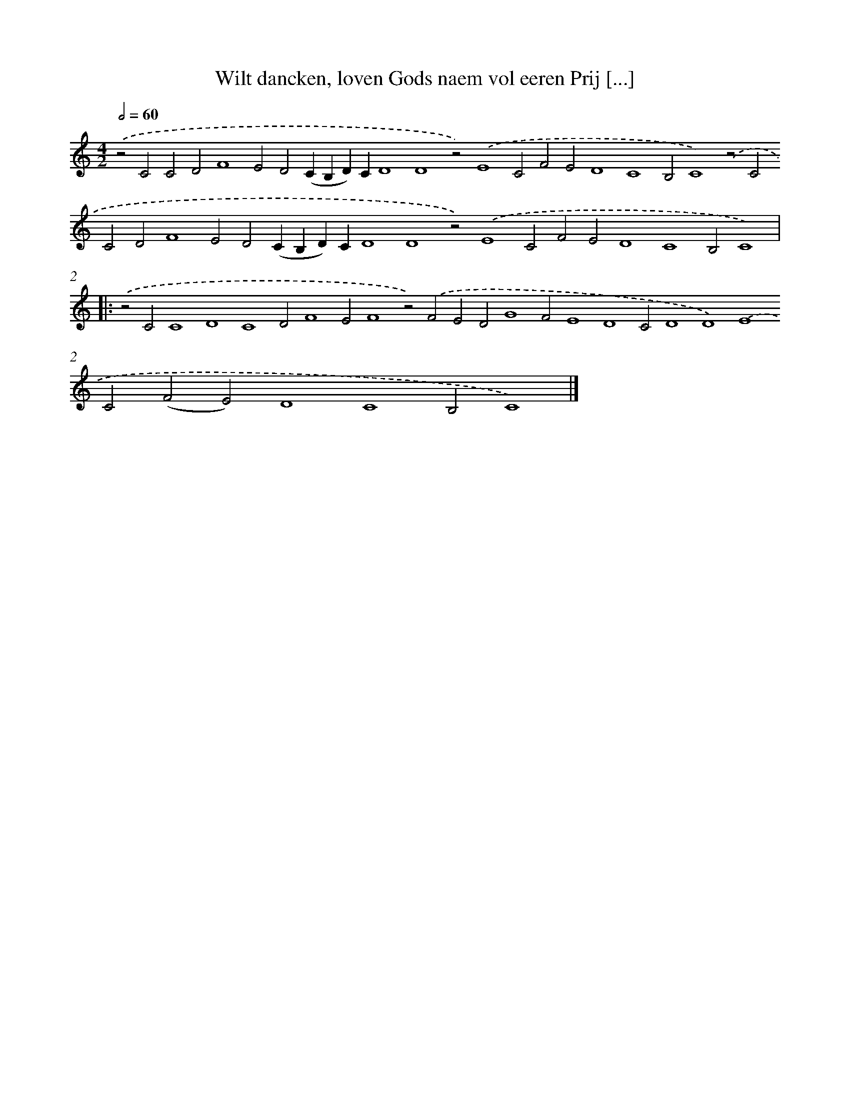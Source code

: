 X: 691
T: Wilt dancken, loven Gods naem vol eeren Prij [...]
%%abc-version 2.0
%%abcx-abcm2ps-target-version 5.9.1 (29 Sep 2008)
%%abc-creator hum2abc beta
%%abcx-conversion-date 2018/11/01 14:35:35
%%humdrum-veritas 3921144954
%%humdrum-veritas-data 2008927495
%%continueall 1
%%barnumbers 0
L: 1/4
M: 4/2
Q: 1/2=60
K: C clef=treble
.('z2C2C2D2F4E2D2(CB,D)CD4D4z2).('E4C2F2E2D4C4B,2C4).('z2C2C2D2F4E2D2(CB,D)CD4D4z2).('E4C2F2E2D4C4B,2C4) ]|:
.('z2C2C4D4C4D2F4E2F4z2).('F2E2D2G4F2E4D4C2D4D4).('E4C2(F2E2)D4C4B,2C4) |]
